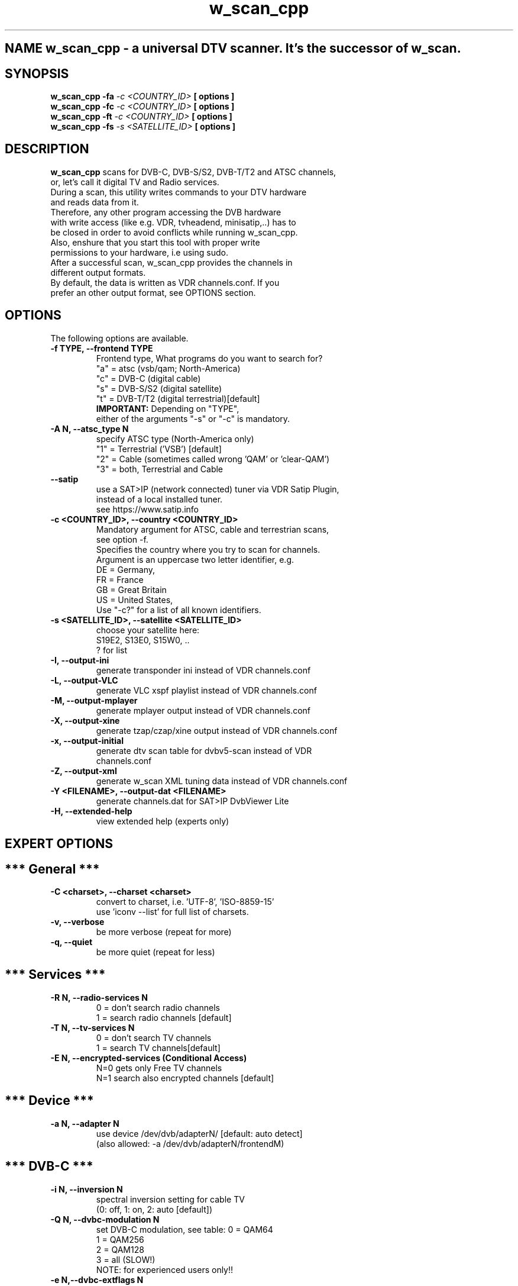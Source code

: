 .\"   IF YOU'RE  WONDERING ABOUT THIS FILE, PLS READ:
.\"      http://www.schweikhardt.net/man_page_howto.html
.\"
.\"   Section The human readable name
.\"      -> 1    User commands that may be started by everyone.
.\"      -> 2    System calls, that is, functions provided by the kernel.
.\"      -> 3    Subroutines, that is, library functions.
.\"      -> 4    Devices, that is, special files in the /dev directory.
.\"      -> 5    File format descriptions, e.g. /etc/passwd.
.\"      -> 6    Games, self-explanatory.
.\"      -> 7    Miscellaneous, e.g. macro packages, conventions.
.\"      -> 8    System administration tools that only root can execute.
.\"      -> 9    Another (Linux specific) place for kernel routine documentation.
.\"      -> n    (Deprecated) New documentation, that may be moved to a more
.\"              appropriate section.
.\"      -> o    (Deprecated) Old documentation, that may be kept for a grace
.\"              period.
.\"      -> l    (Deprecated) Local documentation referring to this particular
.\"              system.
.\"
.\"   /**************************************************************************
.\"    * w_scan_cpp is a command, which might be started by everyone. Also, it's
.\"    * not related to X or tk or similar.
.\"    * Therefore, name it 'w_scan_cpp.1' for section 1.
.\"    *************************************************************************/
.\"
.\" The NAME section
.\" ...is the only required section. Man pages without a name section are as
.\" useful as refrigerators at the north pole. This section also has a
.\" standardized format consisting of a comma-separated list of program or
.\" function names, followed by a dash, followed by a short (usually one line)
.\" description of the functionality the program (or function, or file) is
.\" supposed to provide. By means of makewhatis(8), the name sections make it
.\" into the whatis database files. Makewhatis is the reason the name section
.\" must exist, and why it must adhere to the format I described.
.\"
.\"   /**************************************************************************
.\"    * NAME
.\"    *************************************************************************/
.TH "w_scan_cpp" 1 "16 May 2021" "" ""
.SH NAME w_scan_cpp \- a universal DTV scanner. It's the successor of w_scan.
.\"
.\" The \- is of importance here. The backslash is needed to make the dash
.\" distinct from a hyphenation dash that may appear in either the command name
.\" or the one line description.
.\"
.\"   /**************************************************************************
.\"    * SYNOPSIS
.\"    *************************************************************************/
.\" ...is intended to give a short overview on available program options. For
.\" functions this sections lists corresponding include files and the prototype
.\" so the programmer knows the type and number of arguments as well as the
.\" return type.
.\" 
.SH SYNOPSIS
.B w_scan_cpp -fa
.I -c \<COUNTRY_ID\> 
.B [ options ] 
.br
.B w_scan_cpp -fc
.I -c \<COUNTRY_ID\> 
.B [ options ] 
.br
.B w_scan_cpp -ft
.I -c \<COUNTRY_ID\> 
.B [ options ] 
.br
.B w_scan_cpp -fs
.I -s \<SATELLITE_ID\> 
.B [ options ]
.\"
.\"   /**************************************************************************
.\"    * DESCRIPTION
.\"    *************************************************************************/
.\" ...eloquently explains why your sequence of 0s and 1s is worth anything at
.\" all. Here is where you write down all your knowledge. This is the
.\" Hall Of Fame. Win other programmers' and users' admiration by making this
.\" section the source of reliable and detailed information. Explain what the
.\" arguments are for, the file format, what algorithms do the dirty jobs.
.\"
.SH "DESCRIPTION"
.B w_scan_cpp
\."                                                              |
scans for DVB\-C, DVB\-S/S2, DVB\-T/T2 and ATSC channels,
.br
or, let's call it digital TV and Radio services.
.br
During a scan, this utility writes commands to your DTV hardware
.br
and reads data from it.
.br
Therefore, any other program accessing the DVB hardware
.br
with write access (like e.g. VDR, tvheadend, minisatip,..) has to
.br
be closed in order to avoid conflicts while running w_scan_cpp.
.br
Also, enshure that you start this tool with proper write
.br
permissions to your hardware, i.e using sudo.
.br
After a successful scan, w_scan_cpp provides the channels in
.br
different output formats.
.br
By default, the data is written as VDR channels.conf. If you
.br
prefer an other output format, see OPTIONS section.
.\"
.\"   /**************************************************************************
.\"    * OPTIONS
.\"    *************************************************************************/
.\" ...gives a description of how each option affects program
.\" behaviour. You knew that, did you not? 
.\"
.SH "OPTIONS"
The following options are available.
.TP 
.B \-f TYPE, --frontend TYPE
Frontend type, What programs do you want to search for?
.br
"a" = atsc (vsb/qam; North-America)
.br
"c" = DVB-C (digital cable)
.br
"s" = DVB-S/S2 (digital satellite)
.br
"t" = DVB-T/T2 (digital terrestrial)[default]
.br
.B IMPORTANT:
Depending on "TYPE",
.br
either of the arguments "-s" or "-c" is mandatory.
.TP
.B \-A N, --atsc_type N
specify ATSC type (North-America only)
.br
"1" = Terrestrial ('VSB') [default]
.br
"2" = Cable (sometimes called wrong 'QAM' or 'clear-QAM')
.br
"3" = both, Terrestrial and Cable
.br
.TP
.B --satip
use a SAT>IP (network connected) tuner via VDR Satip Plugin,
.br
instead of a local installed tuner.
.br
see https://www.satip.info
.TP 
.B \-c \<COUNTRY_ID\>, --country \<COUNTRY_ID\>
Mandatory argument for ATSC, cable and terrestrian scans,
.br
see option -f.
.br
Specifies the country where you try to scan for channels.
.br
Argument is an uppercase two letter identifier, e.g.
.br
DE = Germany,
.br
FR = France
.br
GB = Great Britain
.br
US = United States,
.br
Use "-c?" for a list of all known identifiers.
.TP
.B \-s \<SATELLITE_ID\>, --satellite \<SATELLITE_ID\>
choose your satellite here:
.br
S19E2, S13E0, S15W0, ..
.br
? for list
.TP
.B -I, --output-ini
generate transponder ini instead of VDR channels.conf
.TP
.B -L, --output-VLC
generate VLC xspf playlist instead of VDR channels.conf
.TP
.B -M, --output-mplayer
generate mplayer output instead of VDR channels.conf
.TP
.B -X, --output-xine
generate tzap/czap/xine output instead of VDR channels.conf
.TP
.B -x, --output-initial
generate dtv scan table for dvbv5-scan instead of VDR
.br
channels.conf
.TP
.B -Z, --output-xml
generate w_scan XML tuning data instead of VDR channels.conf
.TP
.B -Y <FILENAME>, --output-dat <FILENAME>
generate channels.dat for SAT>IP DvbViewer Lite
.TP
.B -H, --extended-help
view extended help (experts only)
.SH "EXPERT OPTIONS"
.SH "*** General ***"
.TP
.B -C <charset>, --charset <charset>
convert to charset, i.e. 'UTF-8', 'ISO-8859-15'
.br
use 'iconv --list' for full list of charsets.
.TP
.B -v, --verbose
be more verbose (repeat for more)
.TP
.B -q, --quiet
be more quiet   (repeat for less)
.SH "*** Services ***"
.TP
.B -R N, --radio-services N
0 = don't search radio channels
.br
1 = search radio channels [default]
.TP
.B -T N, --tv-services N
0 = don't search TV channels
.br
1 = search TV channels[default]
.TP
.B -E N, --encrypted-services (Conditional Access)
N=0 gets only Free TV channels
.br
N=1 search also encrypted channels [default]
.SH "*** Device ***"
.TP
.B -a N, --adapter N
use device /dev/dvb/adapterN/ [default: auto detect]
.br
(also allowed: -a /dev/dvb/adapterN/frontendM)
.SH "*** DVB-C ***"
.TP
.B -i N, --inversion N
spectral inversion setting for cable TV
.br
(0: off, 1: on, 2: auto [default])
.TP
.B -Q N, --dvbc-modulation N
set DVB-C modulation, see table:
0  = QAM64
.br
1  = QAM256
.br
2  = QAM128
.br
3  = all (SLOW!)
.br
NOTE: for experienced users only!!
.TP
.B -e N,--dvbc-extflags N
extended scan flags (DVB-C only),
.br
Any combination of these flags:
.br
1 = use extended symbolrate list
.br
enables scan of symbolrates
.br
   6900, 6875, 6111, 6250, 6790,
.br
   6811, 5900, 5000, 3450, 4000,
.br
   6950, 7000, 6952, 5156, 5483
.br
2 = extended QAM scan (enable QAM128)
.br
recommended for Nethterlands and Finland
.br
NOTE: extended scan will be *slow*
.TP
.B -S N, dvbc-symbolrate N
set DVB-C symbol rate, see table:
.br
        0  = 6900 kSymbol/s
.br
        1  = 6875 kSymbol/s
.br
        4  = 6952 kSymbol/s
.br
        5  = 6950 kSymbol/s
.br
        6  = 6790 kSymbol/s
.br
        7  = 6811 kSymbol/s
.br
        8  = 6250 kSymbol/s
.br
        9  = 6111 kSymbol/s
.br
        11 = 5900 kSymbol/s
.br
        12 = 5483 kSymbol/s
.br
        14 = 5156 kSymbol/s
.br
        15 = 5000 kSymbol/s
.br
        16 = 4000 kSymbol/s
.br
        17 = 3450 kSymbol/s
.br
NOTE: for experienced users only!!
.SH "*** DVB-S/S2 ***"
.TP
.B -l <LNB type>, --lnb-type <LNB type>
choose LNB type by name (DVB-S/S2 only)
.br
? for list
.TP
.B -D Nc, --diseqc-switch Nc
.br
use DiSEqC committed switch position N
.br
AA..BB => 0..3
.TP
.B -D Nu, --diseqc-switch Nu
.br
use DiSEqC uncommitted switch position N
.br
N = 0..15
.TP
.B -r N, --rotor-position N
use Rotor position N (needs -s)
.TP
.B --rotor-usals PARAMLIST
.br
where PARAMLIST is Lat:Long:Speed:Swing
.br
   Lat  : your site latitude  in tenth of degree, negative south, positive north
.br
   Long : your site longitude in tenth of degree, negative west , positive east
.br
   Speed: your rotor speed in tenth of degree per second
.br
   Swing: your rotor max swing in tenth of degree
.br
example: a rotor located in Berlin/Germany (52.52,13.41),
.br
            moving at 1.5deg/sec, max swing 65deg gives
.br
            --rotor-usals 525:134:15:650
.TP
.B -u    <slot:user_frequency:sat_pos(:user_pin)>
see --scr
.TP
.B --scr <slot:user_frequency:sat_pos(:user_pin)>
Satellite Channel Routing
  a) use EN50494:
     slot          :  slot number for user frequency, 0..7
     user_frequency:  receiver user frequency for slot in MHz, i.e. 1400
     sat_pos       :  satellite position (upper case), 'A' or 'B'
     user_pin      :  optional user pin, normally not used (0..255)
  i.e. -u 0:1400:A for EN50494, slot 0 at 1400 MHz, Satellite Pos 'A'
  
  b) use advanced SCR EN50607/JESS:
     slot          :  slot number for user frequency, 0..31
     user_frequency:  receiver user frequency for slot in MHz, i.e. 1400
     sat_pos       :  satellite position (lower case), 'a' .. 'p'
     user_pin      :  optional user pin, normally not used (0..255)
  i.e. -u 0:1400:a for EN50607 slot 0 at 1400 MHz, Satellite Pos 'a'
                         sat| committed switch  | uncommitted switch
                         pos| option | position | option | position
                          'a'    0   |   0      |   0    |   0
                          'b'    0   |   1      |   0    |   0
                          'c'    1   |   0      |   0    |   0
                          'd'    1   |   1      |   0    |   0
                          'e'    0   |   0      |   0    |   1
                          'f'    0   |   1      |   0    |   1
                          'g'    1   |   0      |   0    |   1
                          'h'    1   |   1      |   0    |   1
                          'i'    0   |   0      |   1    |   0
                          'j'    0   |   1      |   1    |   0
                          'k'    1   |   0      |   1    |   0
                          'l'    1   |   1      |   1    |   0
                          'm'    0   |   0      |   1    |   1
                          'n'    0   |   1      |   1    |   1
                          'o'    1   |   0      |   1    |   1
                          'p'    1   |   1      |   1    |   1
.SH "REPORTING BUGS"
see README file from source code package.
.SH "AUTHOR"
Written by W.Koehler
.PP 
Permission is granted to copy, distribute and/or modify this
.br
document under the terms of the GNU General Public License,
.br
Version 2 any later version published by the Free Software
.br
Foundation.
.SH "SEE ALSO"
.br
vdr (1)
.br
w_scan (1)
